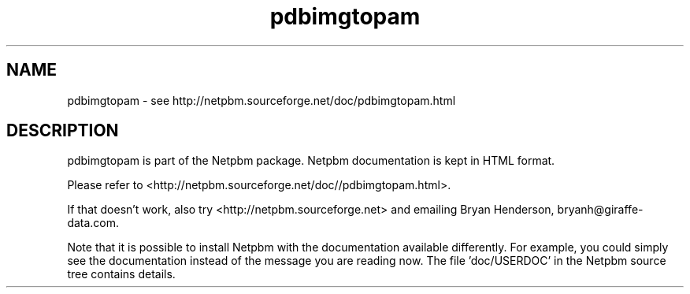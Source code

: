.TH pdbimgtopam 1 Netpbm "10 Mar 2019" "Netpbm pointer man pages"

.SH NAME
pdbimgtopam \- see http://netpbm.sourceforge.net/doc/pdbimgtopam.html
.SH DESCRIPTION
pdbimgtopam is part of the Netpbm package.
Netpbm documentation is kept in HTML format.

Please refer to <http://netpbm.sourceforge.net/doc//pdbimgtopam.html>.

If that doesn't work, also try <http://netpbm.sourceforge.net> and
emailing Bryan Henderson, bryanh@giraffe-data.com.

Note that it is possible to install Netpbm with the
documentation available differently.  For example, you
could simply see the documentation instead of the message
you are reading now.  The file 'doc/USERDOC' in the Netpbm
source tree contains details.
.\" This file was generated by the program 'makepointerman',
.\" as part of Netpbm installation
